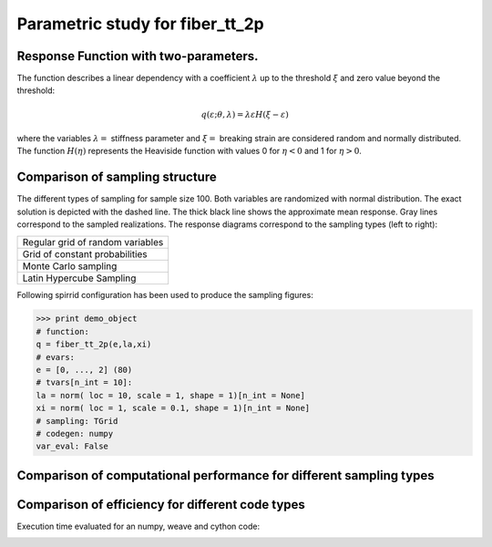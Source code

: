 
================================
Parametric study for fiber_tt_2p
================================
        
Response Function with two-parameters.
======================================
    
The function describes a linear dependency with a coefficient :math:`\lambda` 
up to the threshold :math:`\xi` and zero value beyond the threshold: 
    
..    math::
       q( \varepsilon; \theta, \lambda ) = \lambda \varepsilon H( \xi - \varepsilon )

where the variables :math:`\lambda=` stiffness parameter and :math:`\xi=` 
breaking strain are considered random and normally distributed. The function 
:math:`H(\eta)` represents the Heaviside function with values 0 for 
:math:`\eta < 0` and 1 for :math:`\eta > 0`.
   
    
Comparison of sampling structure
================================

The different types of sampling for sample size 100. Both variables are randomized with 
normal distribution. 
The exact solution is depicted with the dashed line. The thick black line shows 
the approximate mean response. Gray lines correspond to the sampled realizations.  
The response diagrams correspond to the sampling types (left to right):

+-----------------------------------+
| Regular grid of random variables  |
+-----------------------------------+
| Grid of constant probabilities    |
+-----------------------------------+
| Monte Carlo sampling              |
+-----------------------------------+
| Latin Hypercube Sampling          |
+-----------------------------------+
    
            
.. image:: fiber_tt_2p_TGrid.png
    :width: 24%

            
            
.. image:: fiber_tt_2p_PGrid.png
    :width: 24%

            
            
.. image:: fiber_tt_2p_MCS.png
    :width: 24%

            
            
.. image:: fiber_tt_2p_LHS.png
    :width: 24%

            
                
.. image:: fiber_tt_2p_sampling_TGrid.png
    :width: 24%
    
            
                
.. image:: fiber_tt_2p_sampling_PGrid.png
    :width: 24%
    
            
                
.. image:: fiber_tt_2p_sampling_MCS.png
    :width: 24%
    
            
                
.. image:: fiber_tt_2p_sampling_LHS.png
    :width: 24%
    
            
Following spirrid configuration has been used to produce the sampling figures:


>>> print demo_object
# function:
q = fiber_tt_2p(e,la,xi)
# evars:
e = [0, ..., 2] (80)
# tvars[n_int = 10]: 
la = norm( loc = 10, scale = 1, shape = 1)[n_int = None]
xi = norm( loc = 1, scale = 0.1, shape = 1)[n_int = None]
# sampling: TGrid
# codegen: numpy
var_eval: False


Comparison of computational performance for different sampling types
====================================================================


        
.. image:: fiber_tt_2p_delfin_time_nint.png
    :width: 100%
	:label: Left: mean response as a function of the control variable :math:`e`; right:
			Execution time evaluated for an increasing number of sampling points n_sim:

        
.. image:: fiber_tt_2p_delfin_error_nint.png
    :width: 100%
	:label: Local (left) and global (right) error norms depending on the number of sampling points            
        
.. image:: fiber_tt_2p_delfin_error_time.png
    :width: 100%
    :label: Local (left) and global (right) error norms depending on the execution time

            

Comparison of efficiency for different code types
=========================================================
Execution time evaluated for an numpy, weave and cython code:

            
.. image:: _codegen_efficiency_delfin_extra_True.png
    :width: 100%

            
